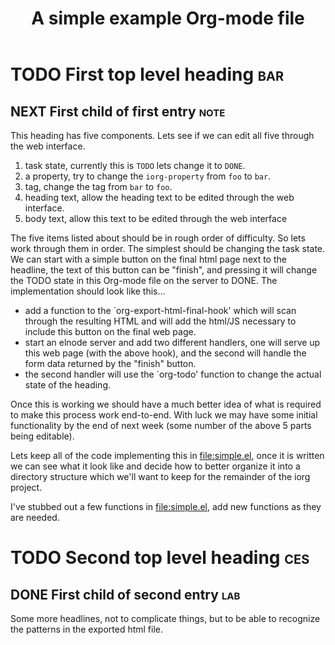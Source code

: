 #+Title: A simple example Org-mode file

* TODO First top level heading                                          :bar:
  :PROPERTIES:
  :iorg-property: foo
  :END:

** NEXT First child of first entry                                     :note:
  :PROPERTIES:
  :iorg-property: book
  :END:

This heading has five components.  Lets see if we can edit all five
through the web interface.
1. task state, currently this is =TODO= lets change it to =DONE=.
2. a property, try to change the =iorg-property= from =foo= to =bar=.
3. tag, change the tag from =bar= to =foo=.
4. heading text, allow the heading text to be edited through the web interface.
5. body text, allow this text to be edited through the web interface

The five items listed about should be in rough order of difficulty.
So lets work through them in order.  The simplest should be changing
the task state.  We can start with a simple button on the final html
page next to the headline, the text of this button can be "finish",
and pressing it will change the TODO state in this Org-mode file on
the server to DONE.  The implementation should look like this...
- add a function to the `org-export-html-final-hook' which will scan
  through the resulting HTML and will add the html/JS necessary to
  include this button on the final web page.
- start an elnode server and add two different handlers, one will
  serve up this web page (with the above hook), and the second will
  handle the form data returned by the "finish" button.
- the second handler will use the `org-todo' function to change the
  actual state of the heading.

Once this is working we should have a much better idea of what is
required to make this process work end-to-end.  With luck we may have
some initial functionality by the end of next week (some number of the
above 5 parts being editable).

Lets keep all of the code implementing this in file:simple.el, once it
is written we can see what it look like and decide how to better
organize it into a directory structure which we'll want to keep for
the remainder of the iorg project.

I've stubbed out a few functions in file:simple.el, add new functions
as they are needed.

* TODO Second top level heading                                         :ces:
  :PROPERTIES:
  :iorg-property: sec
  :END:

** DONE First child of second entry                                     :lab:
   :PROPERTIES:
   :iorg-property: top
   :END:

Some more headlines, not to complicate things, but to be able to
recognize the patterns in the exported html file.
